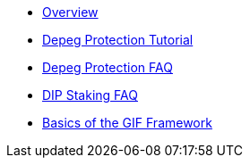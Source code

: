 * xref:index.adoc[Overview]
* xref:depeg-purchase.adoc[Depeg Protection Tutorial]
* xref:depeg-faq.adoc[Depeg Protection FAQ]
* xref:staking-faq.adoc[DIP Staking FAQ]
* xref:basics-gif.adoc[Basics of the GIF Framework]
// * xref:setting-up-a-sandbox.adoc[Setting up a GIF sandbox]
// * xref:developing-products.adoc[Developing Products]
// * xref:deploying-and-interacting.adoc[Deploying and interacting with the GIF]
// * xref:preparing-for-mainnet.adoc[Preparing for mainnet]
